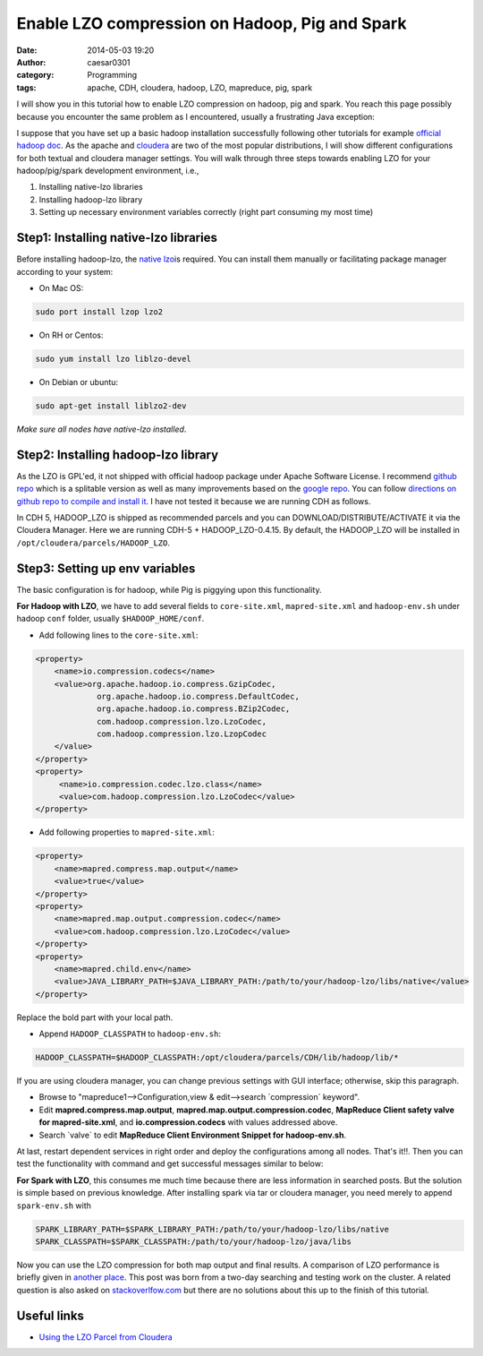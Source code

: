 Enable LZO compression on Hadoop, Pig and Spark
###############################################
:date: 2014-05-03 19:20
:author: caesar0301
:category: Programming
:tags: apache, CDH, cloudera, hadoop, LZO, mapreduce, pig, spark

I will show you in this tutorial how to enable LZO compression on hadoop, pig
and spark. You reach this page possibly because you encounter the same problem
as I encountered, usually a frustrating Java exception:

.. code-block:: java exception

    Caused by: java.lang.ClassNotFoundException: Class com.hadoop.compression.lzo.LzoCodec not found.

I suppose that you have set up a basic hadoop installation successfully
following other tutorials for example `official hadoop doc`_. As the apache and
`cloudera`_ are two of the most popular distributions, I will show different
configurations for both textual and cloudera manager settings. You will walk
through three steps towards enabling LZO for your hadoop/pig/spark development
environment, i.e.,

#. Installing native-lzo libraries
#. Installing hadoop-lzo library
#. Setting up necessary environment variables correctly (right part
   consuming my most time)

Step1: Installing native-lzo libraries
----------------------------------------------

Before installing hadoop-lzo, the `native lzo`_\ is required. You can install
them manually or facilitating package manager according to your system:

- On Mac OS:

.. code-block:: install-on-mac

    sudo port install lzop lzo2

- On RH or Centos:

.. code-block:: centos

    sudo yum install lzo liblzo-devel

- On Debian or ubuntu:

.. code-block:: ubuntu

    sudo apt-get install liblzo2-dev

*Make sure all nodes have native-lzo installed*.

Step2: Installing hadoop-lzo library
---------------------------------------

As the LZO is GPL'ed, it not shipped with official hadoop package under Apache
Software License. I recommend `github repo`_ which is a splitable version as
well as many improvements based on the `google repo`_. You can follow
`directions on github repo to compile and install it`_. I have not tested it
because we are running CDH as follows.

In CDH 5, HADOOP_LZO is shipped as recommended parcels and you can
DOWNLOAD/DISTRIBUTE/ACTIVATE it via the Cloudera Manager. Here we are running
CDH-5 + HADOOP_LZO-0.4.15. By default, the HADOOP_LZO will be installed in
``/opt/cloudera/parcels/HADOOP_LZO``.

Step3: Setting up env variables
---------------------------------

The basic configuration is for hadoop, while Pig is piggying upon this
functionality.

**For Hadoop with LZO**, we have to add several fields to ``core-site.xml``,
``mapred-site.xml`` and ``hadoop-env.sh`` under hadoop ``conf`` folder,
usually ``$HADOOP_HOME/conf``.

- Add following lines to the ``core-site.xml``:

.. code-block:: config.hadoop

   <property>
       <name>io.compression.codecs</name>
       <value>org.apache.hadoop.io.compress.GzipCodec,
                org.apache.hadoop.io.compress.DefaultCodec,
                org.apache.hadoop.io.compress.BZip2Codec,
                com.hadoop.compression.lzo.LzoCodec,
                com.hadoop.compression.lzo.LzopCodec
       </value>
   </property>
   <property>
        <name>io.compression.codec.lzo.class</name>
        <value>com.hadoop.compression.lzo.LzoCodec</value>
   </property>

- Add following properties to ``mapred-site.xml``:

.. code-block:: config.hadoop2

   <property>
       <name>mapred.compress.map.output</name>
       <value>true</value>
   </property>
   <property>
       <name>mapred.map.output.compression.codec</name>
       <value>com.hadoop.compression.lzo.LzoCodec</value>
   </property>
   <property>
       <name>mapred.child.env</name>
       <value>JAVA_LIBRARY_PATH=$JAVA_LIBRARY_PATH:/path/to/your/hadoop-lzo/libs/native</value>
   </property>

Replace the bold part with your local path.

- Append ``HADOOP_CLASSPATH`` to ``hadoop-env.sh``:

.. code-block:: config.hadoop.env

   HADOOP_CLASSPATH=$HADOOP_CLASSPATH:/opt/cloudera/parcels/CDH/lib/hadoop/lib/*

If you are using cloudera manager, you can change previous settings with GUI
interface; otherwise, skip this paragraph.

- Browse to "mapreduce1-->Configuration,view & edit-->search \`compression\`
  keyword".
- Edit **mapred.compress.map.output**, **mapred.map.output.compression.codec**,
  **MapReduce Client safety valve for mapred-site.xml**, and
  **io.compression.codecs** with values addressed above.
- Search \`valve\` to edit **MapReduce Client Environment Snippet for
  hadoop-env.sh**.

At last, restart dependent services in right order and deploy the
configurations among all nodes. That's it!!. Then you can test the
functionality with command and get successful messages similar to below:

.. code-block:: success message

   $ hadoop jar /path/to/hadoop-lzo.jar com.hadoop.compression.lzo.LzoIndexer lzo_logs
   $ 14/05/04 01:13:13 INFO lzo.GPLNativeCodeLoader: Loaded native gpl library
   $ 14/05/04 01:13:13 INFO lzo.LzoCodec: Successfully loaded & initialized native-lzo library [hadoop-lzo rev 49753b4b5a029410c3bd91278c360c2241328387]
   $ 14/05/04 01:13:14 INFO lzo.LzoIndexer: [INDEX] LZO Indexing file datasets/lzo_logs size 0.00 GB...
   $ 14/05/04 01:13:14 INFO Configuration.deprecation: hadoop.native.lib is deprecated. Instead, use io.native.lib.available
   $ 14/05/04 01:13:14 INFO lzo.LzoIndexer: Completed LZO Indexing in 0.39 seconds (0.02 MB/s).  Index size is 0.01 KB.

**For Spark with LZO**, this consumes me much time because there are less
information in searched posts. But the solution is simple based on previous
knowledge. After installing spark via tar or cloudera manager, you need merely
to append ``spark-env.sh`` with

.. code-block:: config.spark

   SPARK_LIBRARY_PATH=$SPARK_LIBRARY_PATH:/path/to/your/hadoop-lzo/libs/native
   SPARK_CLASSPATH=$SPARK_CLASSPATH:/path/to/your/hadoop-lzo/java/libs

Now you can use the LZO compression for both map output and final results. A
comparison of LZO performance is briefly given in `another place`_. This post
was born from a two-day searching and testing work on the cluster. A related
question is also asked on `stackoverlfow.com`_ but there are no solutions about
this up to the finish of this tutorial.


Useful links
------------------

- `Using the LZO Parcel from Cloudera`_

.. _official hadoop doc: http://hadoop.apache.org/docs/stable/
.. _cloudera: http://www.cloudera.com
.. _native lzo: http://www.oberhumer.com/opensource/lzo/
.. _github repo: https://github.com/twitter/hadoop-lzo
.. _google repo: https://code.google.com/a/apache-extras.org/p/hadoop-gpl-compression
.. _directions on github repo to compile and install it: https://github.com/twitter/hadoop-lzo/blob/master/README.md
.. _another place: http://blog.cloudera.com/blog/2009/11/hadoop-at-twitter-part-1-splittable-lzo-compression/
.. _stackoverlfow.com: http://stackoverflow.com/q/23441142/1320284
.. _Using the LZO Parcel from Cloudera: http://www.cloudera.com/content/cloudera-content/cloudera-docs/CM4Ent/latest/Cloudera-Manager-Installation-Guide/cmig_install_LZO_Compression.html
